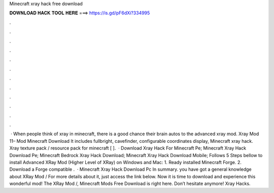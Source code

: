 Minecraft xray hack free download

𝐃𝐎𝐖𝐍𝐋𝐎𝐀𝐃 𝐇𝐀𝐂𝐊 𝐓𝐎𝐎𝐋 𝐇𝐄𝐑𝐄 ===> https://is.gd/pF6dXi?334995

.

.

.

.

.

.

.

.

.

.

.

.

 · When people think of xray in minecraft, there is a good chance their brain autos to the advanced xray mod. Xray Mod 11– Mod Minecraft Download It includes fullbright, cavefinder, configurable coordinates display, Minecraft xray hack. Xray texture pack / resource pack for minecraft [ ].  · Download Xray Hack For Minecraft Pe; Minecraft Xray Hack Download Pe; Minecraft Bedrock Xray Hack Download; Minecraft Xray Hack Download Mobile; Follows 5 Steps bellow to install Advanced XRay Mod (Higher Level of XRay) on Windows and Mac: 1. Ready installed Minecraft Forge. 2. Download a Forge compatible .  · Minecraft Xray Hack Download Pc In summary. you have got a general knowledge about XRay Mod / For more details about it, just access the link below. Now it is time to download and experience this wonderful mod! The XRay Mod /, Minecraft Mods Free Download is right here. Don’t hesitate anymore! Xray Hacks.